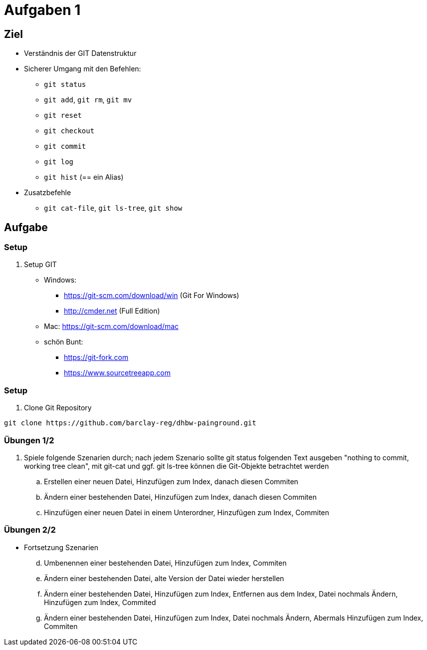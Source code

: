 = Aufgaben 1

:idprefix: slide_
:revealjs_slideNumber:
:revealjs_history:

[state=complex]
== Ziel

* Verständnis der GIT Datenstruktur
* Sicherer Umgang mit den Befehlen:
** `git status`
** `git add`, `git rm`, `git mv`
** `git reset`
** `git checkout`
** `git commit`
** `git log`
** `git hist` (== ein Alias)
* Zusatzbefehle
** `git cat-file`, `git ls-tree`, `git show`

== Aufgabe

=== Setup

. Setup GIT
** Windows: 
*** https://git-scm.com/download/win (Git For Windows)
*** http://cmder.net (Full Edition)
** Mac: https://git-scm.com/download/mac
** schön Bunt:
*** https://git-fork.com
*** https://www.sourcetreeapp.com

=== Setup

. Clone Git Repository

----
git clone https://github.com/barclay-reg/dhbw-painground.git
----

=== Übungen 1/2
. Spiele folgende Szenarien durch; nach jedem Szenario sollte git status folgenden Text ausgeben "nothing to commit, working tree clean", mit git-cat und ggf. git ls-tree können die Git-Objekte betrachtet werden
.. Erstellen einer neuen Datei, Hinzufügen zum Index, danach diesen Commiten
.. Ändern einer bestehenden Datei, Hinzufügen zum Index, danach diesen Commiten
.. Hinzufügen einer neuen Datei in einem Unterordner, Hinzufügen zum Index, Commiten

=== Übungen 2/2

* Fortsetzung Szenarien
[start=4]
.. Umbenennen einer bestehenden Datei, Hinzufügen zum Index, Commiten
.. Ändern einer bestehenden Datei, alte Version der Datei wieder herstellen 
.. Ändern einer bestehenden Datei, Hinzufügen zum Index, Entfernen aus dem Index, Datei nochmals Ändern, Hinzufügen zum Index, Commited
.. Ändern einer bestehenden Datei, Hinzufügen zum Index, Datei nochmals Ändern, Abermals Hinzufügen zum Index, Commiten

